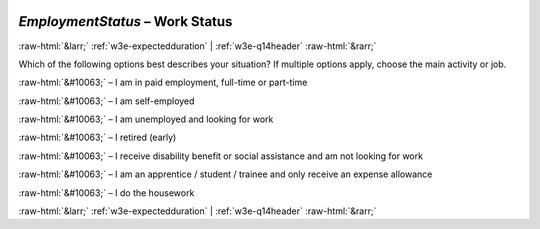 .. _w3e-EmploymentStatus:

 
 .. role:: raw-html(raw) 
        :format: html 

`EmploymentStatus` – Work Status
================================


:raw-html:`&larr;` :ref:`w3e-expectedduration` | :ref:`w3e-q14header` :raw-html:`&rarr;` 


Which of the following options best describes your situation? If multiple options apply, choose the main activity or job.

:raw-html:`&#10063;` – I am in paid employment, full-time or part-time

:raw-html:`&#10063;` – I am self-employed

:raw-html:`&#10063;` – I am unemployed and looking for work

:raw-html:`&#10063;` – I retired (early)

:raw-html:`&#10063;` – I receive disability benefit or social assistance and am not looking for work

:raw-html:`&#10063;` – I am an apprentice / student / trainee and only receive an expense allowance

:raw-html:`&#10063;` – I do the housework


.. image:: ../_screenshots/w3-EmploymentStatus.png


:raw-html:`&larr;` :ref:`w3e-expectedduration` | :ref:`w3e-q14header` :raw-html:`&rarr;` 

